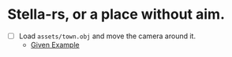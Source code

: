 
* Stella-rs, or a place without aim.

- [ ] Load =assets/town.obj= and move the camera around it.
  - [[https://github.com/bevyengine/bevy/blob/latest/examples/asset/asset_loading.rs][Given Example]]
